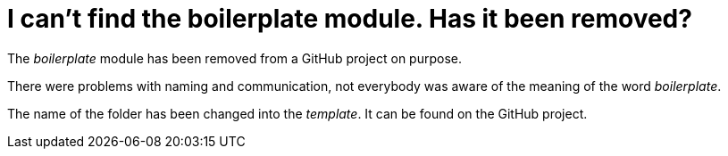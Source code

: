 = I can't find the boilerplate module. Has it been removed?

The _boilerplate_ module has been removed from a GitHub project on purpose.

There were problems with naming and communication, not everybody was aware of the meaning of the word _boilerplate_.

The name of the folder has been changed into the _template_. It can be found on the GitHub project.
